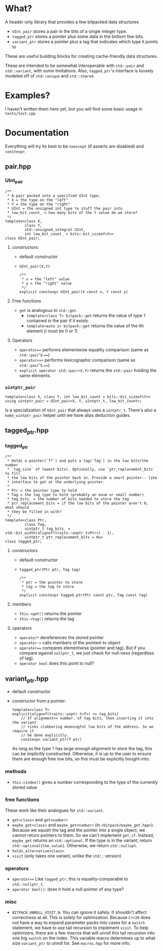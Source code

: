* What?
A header only library that provides a few bitpacked data structures
- ~UInt_pair~ stores a pair in the bits of a single integer type.
- ~tagged_ptr~ stores a pointer plus some data in the bottom few bits.
- ~variant_ptr~ stores a pointer plus a tag that indicates which type it points to
These are useful building blocks for creating cache-friendly data structures.

These are intended to be somewhat interoperable with ~std::pair~ and ~std::variant~, with some limitations. Also, ~tagged_ptr~'s interface is loosely modeled off of ~std::unique~ and ~std::shared~.
* Examples?
I haven't written them here yet, but you will find some basic usage in ~tests/test.cpp~
* Documentation
Everything will try its best to be ~noexcept~ (if asserts are disabled) and ~constexpr~.
** pair.hpp
*** UInt_pair
#+BEGIN_SRC c++
/**
 ,* A pair packed into a specified UInt type.
 ,* X = the type on the "left"
 ,* Y = the type on the "right"
 ,* UInt = the unsigned int type to stuff the pair into
 ,* low_bit_count_ = how many bits of the Y value do we store?
 ,*/
template<class X,
         class Y,
         std::unsigned_integral UInt,
         int low_bit_count_ = bits::bit_sizeof<Y>>
class UInt_pair;
#+END_SRC
**** constructors:
- default constructor
- ~UInt_pair(X,Y)~
  #+BEGIN_SRC c++
/**
 ,* x = the "left" value
 ,* y = the "right" value
 ,*/
explicit constexpr UInt_pair(X const x, Y const y)
  #+END_SRC
**** Free functions
- ~get~ is analogous to ~std::get~.
  - ~template<class T> bitpack::get~ returns the value of type ~T~ contained in the pair if it exists.
  - ~template<auto i> bitpack::get~ returns the value of the ith element (i must be 0 or 1)
**** Operators
- ~operator==~ performs elementwise equality comparison (same as ~std::pair~'s ~==~)
- ~operator<=>~ performs lexicographic comparison (same as ~std::pair~'s ~==~)
- ~explicit operator std::pair<X,Y>~ returns the ~std::pair~ holding the same elements.
*** ~uintptr_pair~
#+BEGIN_SRC c++
template<class X, class Y, int low_bit_count = bits::bit_sizeof<Y>>
using uintptr_pair = UInt_pair<X, Y, uintptr_t, low_bit_count>;
#+END_SRC
Is a specialization of ~UInt_pair~ that always uses a ~uintptr_t~. There's also a ~make_uintptr_pair~ helper until we have alias deduction guides.
** tagged_ptr.hpp
*** tagged_ptr
#+BEGIN_SRC c++
/**
 ,* Holds a pointer(`T*`) and puts a tag(`Tag`) in the low bits(the number
 ,* `tag_size` of lowest bits). Optionally, use `ptr_replacement_bits` to fill
 ,* the low bits of the pointer back in. Provide a smart pointer-- like
 ,* interface to get at the underlying pointer.
 ,*
 ,* Ptr = the pointer type to hold
 ,* Tag = the tag type to hold (probably an enum or small number)
 ,* tag_bits_ = the number of bits needed to store the tag
 ,* ptr_replacement_bits = if the low bits of the pointer aren't 0, what should
 ,* they be filled in with?
 ,*/
template<class Ptr,
         class Tag,
         uintptr_t tag_bits_ = std::bit_width(alignof(traits::unptr_t<Ptr>) - 1),
         uintptr_t ptr_replacement_bits = 0u>
class tagged_ptr;
#+END_SRC
**** constructors
- default constructor
- ~tagged_ptr(Ptr ptr, Tag tag)~
  #+BEGIN_SRC c++
/**
 ,* ptr = the pointer to store
 ,* tag = the tag to store
 ,*/
explicit constexpr tagged_ptr(Ptr const ptr, Tag const tag)
  #+END_SRC
**** members
- ~this->get()~ returns the pointer
- ~this->tag()~ returns the tag
**** operators
- ~operator*~ dereferences the stored pointer
- ~operator->~ calls members of the pointed-to object
- ~operator==~ compares elementwise (pointer and tag). But if you compare against ~nullptr_t~, we just check for null-ness (regardless of tag).
- ~operator bool~ does this point to null?
** variant_ptr.hpp
- default constructor
- constructor from a pointer:
  #+BEGIN_SRC c++
  template<class T>
  explicit(alignof(traits::unptr_t<T>) <= tag_bits)
      // If alignment<= number. of tag bits, then inserting it into the variant
      // risks clobbering meaningful low bits of the address. So we require it
      // be done explicitly.
      constexpr variant_ptr(T ptr)
  #+END_SRC
  As long as the type ~T~ has large enough alignment to store the tag, this can be implicitly constructed. Otherwise, it is up to the user to ensure there are enough free low bits, so this must be explicitly bought-into.
*** methods
- ~this->index()~ gives a number corresponding to the type of the currently stored value
*** free functions
These work like their analogues for ~std::variant~.
- ~get<class>~ and ~get<number>~
- ~maybe_get<class>~ and ~maybe_get<number>~ (in ~<bitpack/maybe_get.hpp>~). Because we squish the tag and the pointer into a single object, we cannot return pointers to them. So we can't implement ~get_if~. Instead, ~maybe_get~ returns an ~std::optional~. If the type is in the variant, return ~std::optional{the_value}~. Otherwise, we return ~std::nullopt~.
- ~holds_alternative<class>~
- ~visit~ (only takes one variant, unlike the ~std::~ version)
*** operators
- ~operator==~
    Like ~tagged_ptr~, this is equality-comparable to ~std::nullptr_t~.
- ~operator bool()~: does it hold a null pointer of any type?
*** misc
- ~BITPACK_UNROLL_VISIT_N~. You can ignore it safely. It shouldn't affect correctness at all. This is solely for optimization. Because ~C++20~ does not have a way to expand parameter packs into cases for a ~switch~ statement, we have to use tail recursion to implement ~visit~. To help optimizers, there are a few macros that will unroll this tail recursion into one big ~switch~ on the index. This variable macro determines up to what size ~variant_ptr~ to unroll for. See ~macros.hpp~ for more info.
